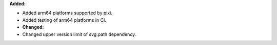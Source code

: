 **Added:**

* Added arm64 platforms supported by pixi.
* Added testing of arm64 platforms in CI.

* **Changed:**

* Changed upper version limit of svg.path dependency.
